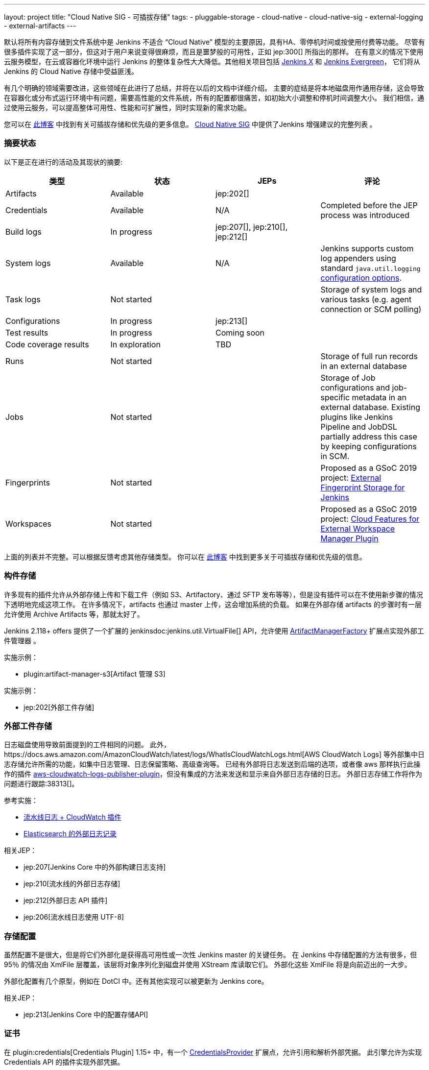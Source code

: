 ---
layout: project
title: "Cloud Native SIG - 可插拔存储"
tags:
- pluggable-storage
- cloud-native
- cloud-native-sig
- external-logging
- external-artifacts
---

默认将所有内容存储到文件系统中是 Jenkins 不适合 “Cloud Native” 模型的主要原因，具有HA、零停机时间或按使用付费等功能。
尽管有很多插件实现了这一部分，但这对于用户来说变得很麻烦，而且是噩梦般的可用性，正如 jep:300[] 所指出的那样。
在有意义的情况下使用云服务模型，在云或容器化环境中运行 Jenkins 的整体复杂性大大降低。其他相关项目包括 https://github.com/jenkinsci/jep/tree/master/jep/400[Jenkins X]
和 link:https://github.com/jenkins-infra/evergreen[Jenkins Evergreen]，
它们将从 Jenkins 的 Cloud Native 存储中受益匪浅。

有几个明确的领域需要改进，这些领域在此进行了总结，并将在以后的文档中详细介绍。
主要的症结是将本地磁盘用作通用存储，这会导致在容器化或分布式运行环境中有问题，需要高性能的文件系统，所有的配置都很痛苦，如初始大小调整和停机时间调整大小。
我们相信，通过使用云服务，可以提高整体可用性、性能和可扩展性，同时实现新的需求功能。

您可以在 link:/blog/2018/07/30/introducing-cloud-native-sig/[此博客] 中找到有关可插拔存储和优先级的更多信息。
link:/sigs/cloud-native[Cloud Native SIG] 中提供了Jenkins 增强建议的完整列表 。

=== 摘要状态

以下是正在进行的活动及其现状的摘要:

|=========================================================
|类型 | 状态 | JEPs | 评论

| Artifacts
| Available
| jep:202[]
|

| Credentials
| Available
| N/A
| Completed before the JEP process was introduced

| Build logs
| In progress
| jep:207[], jep:210[], jep:212[]
|

| System logs
| Available
| N/A
| Jenkins supports custom log appenders using standard `java.util.logging`
  link:http://tutorials.jenkov.com/java-logging/configuration.html[configuration options].


| Task logs
| Not started
|
| Storage of system logs and various tasks (e.g. agent connection or SCM polling)

| Configurations
| In progress
| jep:213[]
|

| Test results
| In progress
| Coming soon
|

| Code coverage results
| In exploration
| TBD
|

| Runs
| Not started
|
| Storage of full run records in an external database

| Jobs
| Not started
|
| Storage of Job configurations and job-specific metadata in an external database.
  Existing plugins like Jenkins Pipeline and JobDSL partially address this case
  by keeping configurations in SCM.

| Fingerprints
| Not started
|
| Proposed as a GSoC 2019 project:
  link:/projects/gsoc/2019/project-ideas/external-fingerprint-storage-for-jenkins/[External Fingerprint Storage for Jenkins]

| Workspaces
| Not started
|
| Proposed as a GSoC 2019 project:
  link:/projects/gsoc/2019/project-ideas/ext-workspace-manager-cloud-features/[Cloud Features for External Workspace Manager Plugin]

|=========================================================

上面的列表并不完整。可以根据反馈考虑其他存储类型。
你可以在 link:https://jenkins.io/blog/2018/07/30/introducing-cloud-native-sig/[此博客] 中找到更多关于可插拔存储和优先级的信息。

=== 构件存储

许多现有的插件允许从外部存储上传和下载工件（例如 S3、Artifactory、通过 SFTP 发布等等），但是没有插件可以在不使用新步骤的情况下透明地完成这项工作。
在许多情况下，artifacts 也通过 master 上传，这会增加系统的负载。
如果在外部存储 artifacts 的步骤时有一层允许使用 Archive Artifacts 等，那就太好了。

Jenkins 2.118+ offers 提供了一个扩展的 jenkinsdoc:jenkins.util.VirtualFile[] API，允许使用 
link:https://jenkins.io/doc/developer/extensions/jenkins-core/#artifactmanagerfactory[ArtifactManagerFactory] 
扩展点实现外部工件管理器 。

实施示例：

* plugin:artifact-manager-s3[Artifact 管理 S3]

实施示例：

* jep:202[外部工件存储]

=== 外部工件存储

日志磁盘使用导致前面提到的工件相同的问题。
此外，https://docs.aws.amazon.com/AmazonCloudWatch/latest/logs/WhatIsCloudWatchLogs.html[AWS CloudWatch Logs] 等外部集中日志存储允许所需的功能，如集中日志管理、日志保留策略、高级查询等。
已经有外部将日志发送到后端的选项，或者像 aws 那样执行此操作的插件 https://github.com/jenkinsci/aws-cloudwatch-logs-publisher-plugin[aws-cloudwatch-logs-publisher-plugin]，但没有集成的方法来发送和显示来自外部日志存储的日志。
外部日志存储工作将作为问题进行跟踪:38313[]。

参考实施：

* link:https://github.com/jenkinsci/pipeline-log-fluentd-cloudwatch-plugin[流水线日志 + CloudWatch 插件]
* link:https://github.com/jenkinsci/external-logging-elasticsearch-plugin[Elasticsearch 的外部日志记录]

相关JEP：

* jep:207[Jenkins Core 中的外部构建日志支持]
* jep:210[流水线的外部日志存储]
* jep:212[外部日志 API 插件]
* jep:206[流水线日志使用 UTF-8]

=== 存储配置

虽然配置不是很大，但是将它们外部化是获得高可用性或一次性 Jenkins master 的关键任务。
在 Jenkins 中存储配置的方法有很多，但 95％ 的情况由 XmlFile 层覆盖，该层将对象序列化到磁盘并使用 XStream 库读取它们。
外部化这些 XmlFile 将是向前迈出的一大步。

外部化配置有几个原型，例如在 DotCI 中。还有其他实现可以被更新为 Jenkins core。

相关JEP：

* jep:213[Jenkins Core 中的配置存储API]

=== 证书

在 plugin:credentials[Credentials Plugin] 1.15+ 中，有一个 link:https://jenkins.io/doc/developer/extensions/credentials/#credentialsprovider[CredentialsProvider]
扩展点，允许引用和解析外部凭据。
此引擎允许为实现 Credentials API 的插件实现外部凭据。

实施示例：

* plugin:kubernetes-credentials-provider[Kubernetes 证书提供商]

Jenkins 中的其他凭据 API（如 jenkinsdoc：hudson.util.Secret）不受支持。

=== 测试结果

在常见的 CI/CD 用例中，测试报告正在消耗大量空间。此数据存储在其中 `JENKINS_HOME`，当前存储格式在检索统计信息，尤其是趋势信息时需要巨大的开销。
为了显示趋势信息，必须加载每个报告，然后在内存中处理。

外部化测试结果的主要目的是通过从专用外部存储器（例如来自 Elasticsearch 等基于文档的数据库）查询所需数据来优化 Jenkins 逻辑。
根据当前的计划，plugin:junit[JUnit 插件]将被扩展，以便在其 API 中支持这种外部存储，这些 API 被测试报告插件广泛使用。

状态：

* 开始基础工作
* 原型 API: https://github.com/jenkinsci/junit-plugin/pull/110

=== 其他可插拔存储描述

本页仅总结了正在进行的工作的状态。我们在 Cloud Native SIG 中考虑了其他可插入存储描述。有关更多详细信息和链接，请参见 link:/sigs/cloud-native[SIG 页面]。

